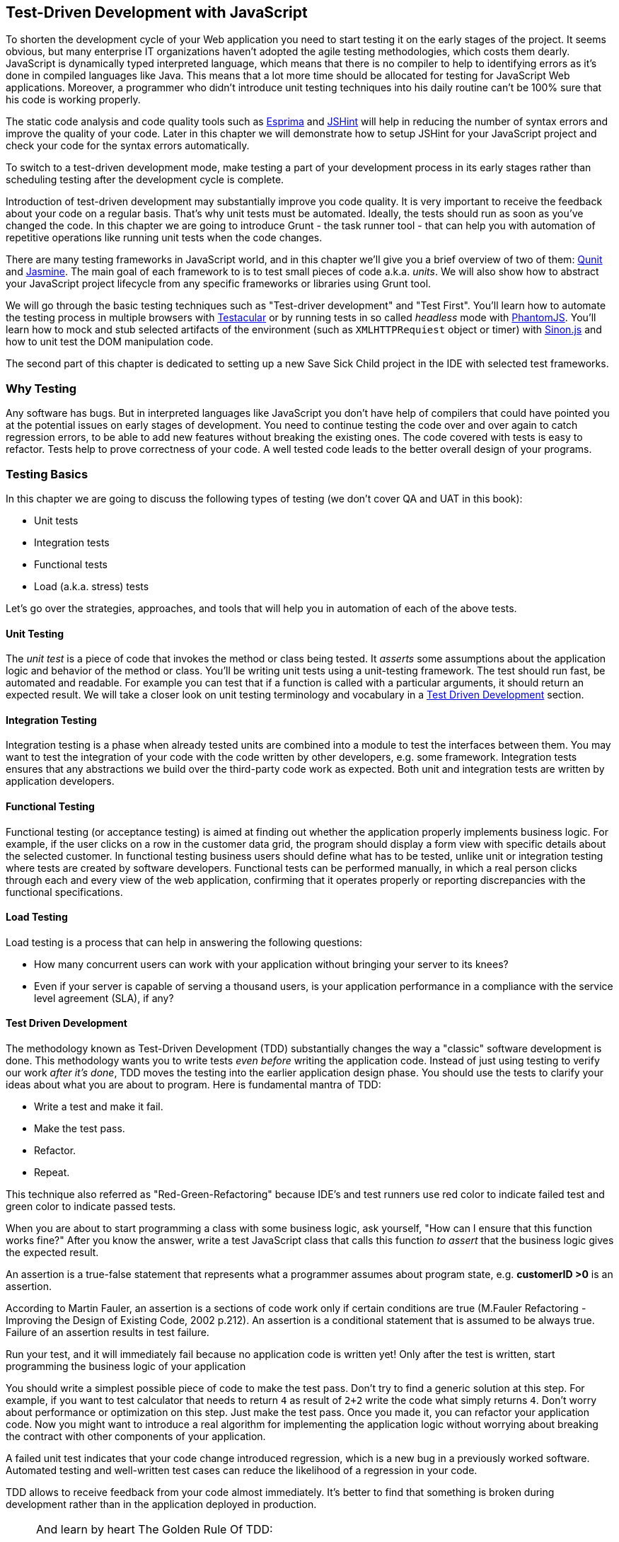 == Test-Driven Development with JavaScript

// [quote, @bphogan, http://twitter.com/bphogan/status/194856922208407552]

To shorten the development cycle of your Web application you need to start testing it on the early stages of the project. It seems obvious, but many enterprise IT organizations haven't adopted the agile testing methodologies, which costs them dearly. JavaScript is dynamically typed interpreted language, which means that there is no compiler to help to identifying errors as it's done in compiled languages like Java. This means that a lot more time should be allocated for testing for JavaScript Web applications. Moreover, a programmer who didn't introduce unit testing techniques into his daily routine can't be 100% sure that his code is working properly.

The static code analysis and code quality tools such as http://esprima.org/[Esprima] and http://www.jshint.com/[JSHint] will help in reducing the number of syntax errors and improve the quality of your code. Later in this chapter we will demonstrate how to setup +JSHint+ for your JavaScript project and check your code for the syntax errors automatically. 

To switch to a test-driven development mode, make testing a part of your development process in its early stages rather than scheduling testing after the development cycle is complete.

Introduction of test-driven development may substantially improve you code quality. It is very important to receive the feedback about your code on a regular basis. That's why unit tests must be automated. Ideally, the tests should run as soon as you've changed the code. In this chapter we are going to introduce Grunt - the task runner tool - that can help you with automation of repetitive operations like running unit tests when the code changes. 

There are many testing frameworks in JavaScript world, and in this chapter we'll give you a brief overview of two of them: http://qunitjs.com/[Qunit] and http://pivotal.github.com/jasmine/[Jasmine]. The main goal of each framework to is to test small pieces of code a.k.a. _units_.  We will also show how to abstract your JavaScript project lifecycle from any specific frameworks or libraries using Grunt tool.

We will go through the basic testing techniques such as "Test-driver development" and "Test First". You'll learn how to automate the testing process in multiple browsers with http://vojtajina.github.com/testacular/[Testacular] or by running tests in so called _headless_ mode with http://phantomjs.org/[PhantomJS]. You'll learn how to mock and stub selected artifacts of the environment (such as `XMLHTTPRequiest` object or timer) with http://sinonjs.org/[Sinon.js] and how to unit test the DOM manipulation code.

The second part of this chapter is dedicated to setting up a new Save Sick Child project in the IDE with selected test frameworks.

=== Why Testing

Any software has bugs. But in interpreted languages like JavaScript you don't have help of compilers that could have pointed you at the potential issues on early stages of development. You need to continue testing the code over and over again to catch regression errors, to be able to add new features without breaking the existing ones. The code covered with tests is easy to refactor. Tests help to prove correctness of your code. A well tested code leads to the better overall design of your programs.

=== Testing Basics

In this chapter we are going to discuss the following types of testing (we don't cover QA and UAT in this book):

- Unit tests
- Integration tests
- Functional tests
- Load (a.k.a. stress) tests

Let's go over the strategies, approaches, and tools that will help you in automation of each of the above tests.

==== Unit Testing

The _unit test_ is a piece of code that invokes the method or class being tested. It _asserts_ some assumptions about the application logic and behavior of the  method or class. You'll be writing unit tests using a unit-testing framework. The test should run fast, be automated and readable. For example you can test that if a function is called with a particular arguments, it should return an expected result.
We will take a closer look on unit testing terminology and vocabulary in a <<TDD>> section.


==== Integration Testing

Integration testing is a phase when already tested units are combined into a module to test the interfaces between them. You may want to test the integration of your code with the code written by other developers, e.g. some framework. Integration tests ensures that any abstractions we build over the third-party code work as expected. Both unit and integration tests are written by application developers. 


==== Functional Testing

Functional testing (or acceptance testing) is aimed at finding out whether the application properly implements business logic. For example, if the user clicks on a row in the customer data grid, the program should display a form view with specific details about the selected customer. In functional testing business users should define what has to be tested, unlike unit or integration testing where tests are created by software developers. Functional tests can be performed manually, in which a real person clicks through each and every view of the web application, confirming that it operates properly or reporting discrepancies with the functional specifications.

//TBD
// TODO Is Casper.js good example to demonstrate functional testing of app?
// http://casperjs.org/quickstart.html
// ... or Zombie.js http://zombie.labnotes.org/

==== Load Testing

Load testing is a process that can help in answering the following questions:

* How many concurrent users can work with your application without bringing your server to its knees? 
* Even if your server is capable of serving a thousand users, is your application performance in a compliance with the service level agreement (SLA), if any? 

//TBD

[[TDD]]
==== Test Driven Development

The methodology known as Test-Driven Development (TDD) substantially changes the way a "classic" software development is done. This methodology wants you to write tests _even before_ writing the application code. Instead of just using testing to verify our work _after it's done_, TDD moves the testing into the earlier application design phase. You should use the tests to clarify your ideas about what you are about to program. Here is fundamental mantra of TDD:

- Write a test and make it fail.
- Make the test pass.
- Refactor.
- Repeat.

This technique also referred as "Red-Green-Refactoring" because IDE's and test runners use red color to indicate failed test and green color to indicate passed tests.

When you are about to start programming a class with some business logic, ask yourself, "How can I ensure that this function works fine?" After you know the answer, write a test JavaScript class that calls this function _to assert_ that the business logic gives the expected result. 


An assertion is a true-false statement that represents what a programmer assumes about program state, e.g.  *customerID >0* is an assertion. 

According to Martin Fauler, an assertion is a sections of code work only if certain conditions are true (M.Fauler Refactoring - Improving the Design of Existing Code, 2002 p.212). An assertion is a conditional statement that is assumed to be always true. Failure of an assertion results in test failure. 

Run your test, and it  will immediately fail because no application code is written yet! Only after the test is written, start programming the business logic of your application 

You should write a simplest possible piece of code to make the test pass. Don't try to find a generic solution at this step. For example, if you want to test calculator that needs to return `4` as result of `2+2` write the code what simply returns `4`. Don't worry about performance or optimization on this step. Just make the test pass. Once you made it, you can refactor your application code. Now you might want to introduce a real algorithm for implementing the application logic without worrying about breaking the  contract with other components of your application. 

A failed unit test indicates that your code change introduced regression, which is a new bug in a previously worked software. Automated testing and well-written test cases can reduce the likelihood of a regression in your code.

TDD allows to receive feedback from your code almost immediately. It's better to find that something is broken during development rather than in the application deployed in production.

// TODO - develop the idea of receiving feedback from code. http://vimeo.com/36579366

[NOTE]
===============================
And learn by heart The Golden Rule Of TDD:
____
Never write new functionality without a failing test
____
===============================

Say, you want to test validation logic in Donation entry form.

//TODO - here should be code example with

In addition to business logic, web applications should be tested for proper rendering of UI components, changing view states, dispatching, and handling events.

==== Automate Everything

You should automate testing as much as you can to reduce the costs of building, deploying, and maintaining your application. 

Now lets start building the foundation for our refactored application. We are going to use the tasks running framework for the JavaScript project called http://gruntjs.com/[Grunt]. With Grunt's help we'll automate process of running tests once the code changes. The tests should help in assessing the quality of our code. You'll learn how to setup Grunt to watch your code changes and run tests right after you modified the code and saved the changes. 

With the Grunt tool you can have a script to run all your tests. In you came from the Java world, you know about Apache Ant, a general-purpose command-line tool for drive processes described in build files as targets. Grunt also running the tasks described in. There is a wide range of tasks available today - starting with running automated unit tests and ending with JavaScript code minification. Grunt provides a separate layer of abstraction where you can define tasks in special DSL (domain-specific language) in Gruntfile and Grunt will execute it.

===== The Simplest Grunt File

You can follow http://gruntjs.com/getting-started[instruction from official website] to install Grunt on your machine.

Let's start with the simplest Grunt project setup. The following two files must be present in the project directory:

* `package.json`: This file is used by npm (https://npmjs.org/[Node Package Manager]) to store metadata for projects. You will list Grunt and its plugins your project needs as devDependencies in this file.
* `Gruntfile`: This file is named `Gruntfile.js` or `Gruntfile.coffee` and is used to configure or define the tasks and load Grunt plugins.

TBD

=== Save Sick Child With TDD

TBD